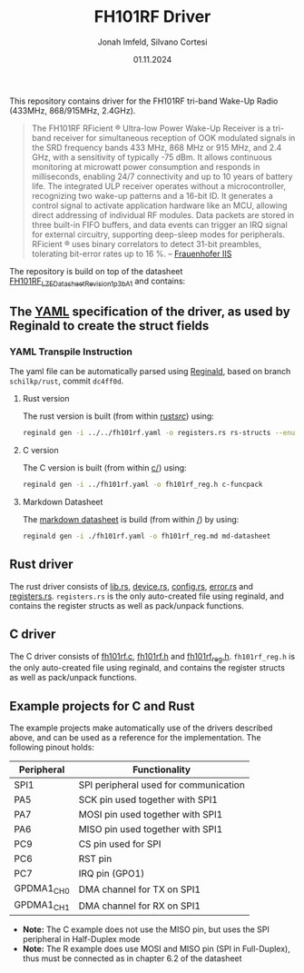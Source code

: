 #+TITLE: FH101RF Driver
#+AUTHOR: Jonah Imfeld, Silvano Cortesi
#+DATE: 01.11.2024
#+EMAIL: silvano.cortesi@pbl.ee.ethz.ch
#+LICENSE: LGPL-3.0

This repository contains driver for the FH101RF tri-band Wake-Up Radio (433MHz, 868/915MHz, 2.4GHz).

#+begin_quote
The FH101RF RFicient ® Ultra-low Power Wake-Up Receiver is a tri-band receiver for simultaneous reception of OOK modulated signals in the SRD frequency bands 433 MHz, 868 MHz or 915 MHz, and 2.4 GHz, with a sensitivity of typically -75 dBm. It allows continuous monitoring at microwatt power consumption and responds in milliseconds, enabling 24/7 connectivity and up to 10 years of battery life. The integrated ULP receiver operates without a microcontroller, recognizing two wake-up patterns and a 16-bit ID. It generates a control signal to activate application hardware like an MCU, allowing direct addressing of individual RF modules. Data packets are stored in three built-in FIFO buffers, and data events can trigger an IRQ signal for external circuitry, supporting deep-sleep modes for peripherals. RFicient ® uses binary correlators to detect 31-bit preambles, tolerating bit-error rates up to 16 %. -- [[https://www.iis.fraunhofer.de/de/ff/sse/ic-design/rf-ic/wakeup.html][Frauenhofer IIS]]
#+end_quote

The repository is build on top of the datasheet [[https://cdn.shopify.com/s/files/1/0315/0879/1435/files/FH101RF_LZE_Datasheet_Revision_1p3b_A_1.pdf?v=1722410333][FH101RF_LZE_Datasheet_Revision_1p3b_A_1]] and contains:

** The [[file:fh101rf.yaml][YAML]] specification of the driver, as used by Reginald to create the struct fields
*** YAML Transpile Instruction
The yaml file can be automatically parsed using [[https://github.com/schilkp/reginald][Reginald]], based on branch ~schilkp/rust~, commit ~dc4ff0d~.

**** Rust version
The rust version is built (from within [[file:rust/src/][rust/src/]]) using:
#+begin_src sh
reginald gen -i ../../fh101rf.yaml -o registers.rs rs-structs --enum-derive "Debug" --struct-derive "Debug"
#+end_src

**** C version
The C version is built (from within [[file:c/][c/]]) using:
#+begin_src sh
reginald gen -i ../fh101rf.yaml -o fh101rf_reg.h c-funcpack
#+end_src

**** Markdown Datasheet
The [[file:fh101rf_reg.md][markdown datasheet]] is build (from within [[file:README.org][/]]) by using:
#+begin_src sh
reginald gen -i ./fh101rf.yaml -o fh101rf_reg.md md-datasheet
#+end_src

** Rust driver
The rust driver consists of [[file:rust/src/lib.rs][lib.rs]], [[file:rust/src/device.rs][device.rs]], [[file:rust/src/config.rs][config.rs]], [[file:rust/src/error.rs][error.rs]] and [[file:rust/src/registers.rs][registers.rs]]. ~registers.rs~ is the only auto-created file using reginald, and contains the register structs as well as pack/unpack functions.

** C driver
The C driver consists of [[file:c/fh101rf.c][fh101rf.c]], [[file:c/fh101rf.h][fh101rf.h]] and [[file:c/fh101rf_reg.h][fh101rf_reg.h]]. ~fh101rf_reg.h~ is the only auto-created file using reginald, and contains the register structs as well as pack/unpack functions.

** Example projects for C and Rust
The example projects make automatically use of the drivers described above, and can be used as a reference for the implementation. The following pinout holds:

| Peripheral | Functionality                         |
|------------+---------------------------------------|
| SPI1       | SPI peripheral used for communication |
| PA5        | SCK pin used together with SPI1       |
| PA7        | MOSI pin used together with SPI1      |
| PA6        | MISO pin used together with SPI1      |
| PC9        | CS pin used for SPI                   |
| PC6        | RST pin                               |
| PC7        | IRQ pin (GPO1)                        |
| GPDMA1_CH0 | DMA channel for TX on SPI1            |
| GPDMA1_CH1 | DMA channel for RX on SPI1            |

- *Note:* The C example does not use the MISO pin, but uses the SPI peripheral in Half-Duplex mode
- *Note:* The R example does use MOSI and MISO pin (SPI in Full-Duplex), thus must be connected as in chapter 6.2 of the datasheet
